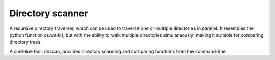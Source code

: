 Directory scanner
=================

A recursive directory traverser, which can be used to traverse one or
multiple directories in parallel. It resembles the python function
os.walk(), but with the ability to walk multiple directories
simulaneously, making it suitable for comparing directory trees.

A cmd-line tool, dirscan, provides directory scanning and comparing
functions from the command-line.
